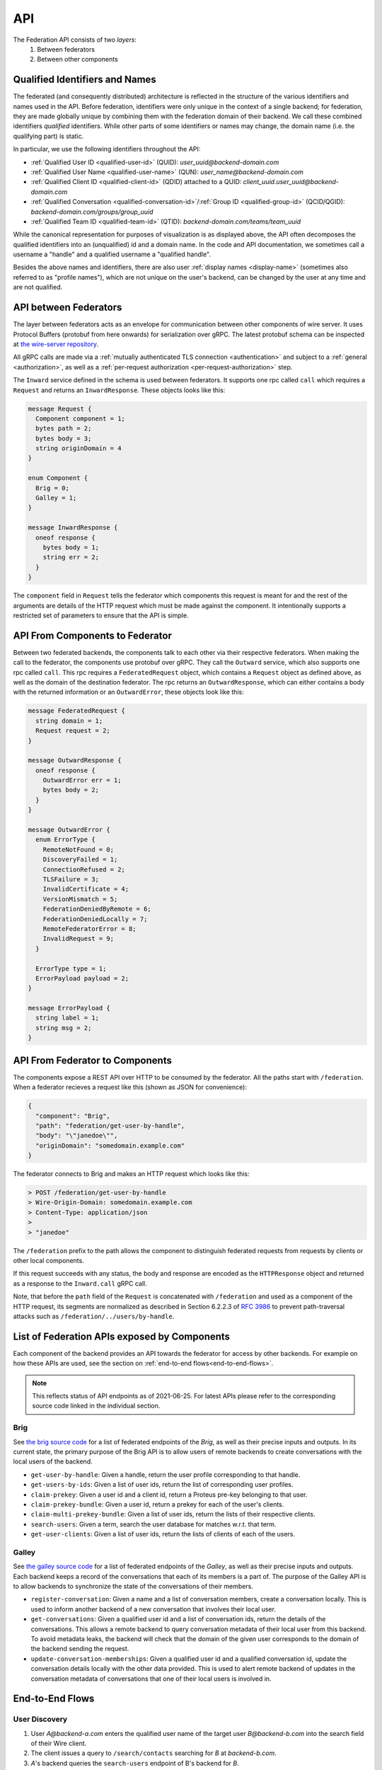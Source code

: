 .. _federation-api:

API
====

The Federation API consists of two *layers*:
  1. Between federators
  2. Between other components


Qualified Identifiers and Names
-------------------------------

The federated (and consequently distributed) architecture is reflected in the
structure of the various identifiers and names used in the API. Before
federation, identifiers were only unique in the context of a single backend; for
federation, they are made globally unique by combining them with the federation
domain of their backend. We call these combined identifiers *qualified*
identifiers. While other parts of some identifiers or names may change, the
domain name (i.e. the qualifying part) is static.

In particular, we use the following identifiers throughout the API:

* :ref:`Qualified User ID <qualified-user-id>` (QUID): `user_uuid@backend-domain.com`
* :ref:`Qualified User Name <qualified-user-name>` (QUN): `user_name@backend-domain.com`
* :ref:`Qualified Client ID <qualified-client-id>` (QDID) attached to a QUID: `client_uuid.user_uuid@backend-domain.com`
* :ref:`Qualified Conversation <qualified-conversation-id>`/:ref:`Group ID <qualified-group-id>` (QCID/QGID): `backend-domain.com/groups/group_uuid`
* :ref:`Qualified Team ID <qualified-team-id>` (QTID): `backend-domain.com/teams/team_uuid`

While the canonical representation for purposes of visualization is as displayed
above, the API often decomposes the qualified identifiers into an (unqualified)
id and a domain name. In the code and API documentation, we sometimes call a
username a "handle" and a qualified username a "qualified handle".

Besides the above names and identifiers, there are also user :ref:`display names
<display-name>` (sometimes also referred to as "profile names"), which are not
unique on the user's backend, can be changed by the user at any time and are not
qualified.


API between Federators
-----------------------

The layer between federators acts as an envelope for communication between other
components of wire server. It uses Protocol Buffers (protobuf from here onwards)
for serialization over gRPC. The latest protobuf schema can be inspected at
`the wire-server repository
<https://github.com/wireapp/wire-server/blob/master/libs/wire-api-federation/proto/router.proto>`_.

All gRPC calls are made via a :ref:`mutually authenticated TLS connection
<authentication>` and subject to a :ref:`general <authorization>`, as well as a
:ref:`per-request authorization <per-request-authorization>` step.

The ``Inward`` service defined in the schema is used between federators. It
supports one rpc called ``call`` which requires a ``Request`` and returns an
``InwardResponse``. These objects looks like this:


.. code-block:: protobuf

    message Request {
      Component component = 1;
      bytes path = 2;
      bytes body = 3;
      string originDomain = 4
    }

    enum Component {
      Brig = 0;
      Galley = 1;
    }

    message InwardResponse {
      oneof response {
        bytes body = 1;
        string err = 2;
      }
    }

The ``component`` field in ``Request`` tells the federator which components this
request is meant for and the rest of the arguments are details of the HTTP
request which must be made against the component. It intentionally supports a
restricted set of parameters to ensure that the API is simple.

API From Components to Federator
--------------------------------

Between two federated backends, the components talk to each other via their
respective federators. When making the call to the federator, the components use
protobuf over gRPC. They call the ``Outward`` service, which also supports one
rpc called ``call``. This rpc requires a ``FederatedRequest`` object, which
contains a ``Request`` object as defined above, as well as the domain of the
destination federator. The rpc returns an ``OutwardResponse``, which can either
contains a body with the returned information or an ``OutwardError``, these
objects look like this:

.. code-block:: protobuf

    message FederatedRequest {
      string domain = 1;
      Request request = 2;
    }

    message OutwardResponse {
      oneof response {
        OutwardError err = 1;
        bytes body = 2;
      }
    }

    message OutwardError {
      enum ErrorType {
        RemoteNotFound = 0;
        DiscoveryFailed = 1;
        ConnectionRefused = 2;
        TLSFailure = 3;
        InvalidCertificate = 4;
        VersionMismatch = 5;
        FederationDeniedByRemote = 6;
        FederationDeniedLocally = 7;
        RemoteFederatorError = 8;
        InvalidRequest = 9;
      }

      ErrorType type = 1;
      ErrorPayload payload = 2;
    }

    message ErrorPayload {
      string label = 1;
      string msg = 2;
    }


API From Federator to Components
--------------------------------

The components expose a REST API over HTTP to be consumed by the federator. All
the paths start with ``/federation``. When a federator recieves a request like
this (shown as JSON for convenience):

.. code-block:: json

   {
     "component": "Brig",
     "path": "federation/get-user-by-handle",
     "body": "\"janedoe\"",
     "originDomain": "somedomain.example.com"
   }

The federator connects to Brig and makes an HTTP request which looks like this:

.. code-block::

   > POST /federation/get-user-by-handle
   > Wire-Origin-Domain: somedomain.example.com
   > Content-Type: application/json
   >
   > "janedoe"

The ``/federation`` prefix to the path allows the component to distinguish
federated requests from requests by clients or other local components.

If this request succeeds with any status, the body and response are encoded as
the ``HTTPResponse`` object and returned as a response to the ``Inward.call``
gRPC call.

Note, that before the ``path`` field of the ``Request`` is concatenated with
``/federation`` and used as a component of the HTTP request, its segments are
normalized as described in Section 6.2.2.3 of `RFC 3986
<https://datatracker.ietf.org/doc/html/rfc3986/#section-6.2.2.3>`_ to prevent
path-traversal attacks such as ``/federation/../users/by-handle``.

.. _api-endpoints:

List of Federation APIs exposed by Components
---------------------------------------------

Each component of the backend provides an API towards the federator for access
by other backends. For example on how these APIs are used, see the section on
:ref:`end-to-end flows<end-to-end-flows>`.

.. note:: This reflects status of API endpoints as of 2021-06-25. For latest
          APIs please refer to the corresponding source code linked in the
          individual section.

.. comment: The endpoints and objects are written manually. FUTUREWORK: Automate
   this.

Brig
^^^^

See `the brig source code
<https://github.com/wireapp/wire-server/blob/master/libs/wire-api-federation/src/Wire/API/Federation/API/Brig.hs>`_
for a list of federated endpoints of the `Brig`, as well as their precise inputs
and outputs. In its current state, the primary purpose of the Brig API is to
allow users of remote backends to create conversations with the local users of
the backend.

* ``get-user-by-handle``: Given a handle, return the user profile
  corresponding to that handle.
* ``get-users-by-ids``: Given a list of user ids, return the list of
  corresponding user profiles.
* ``claim-prekey``: Given a user id and a client id, return a Proteus pre-key
  belonging to that user.
* ``claim-prekey-bundle``: Given a user id, return a prekey for each of the
  user's clients.
* ``claim-multi-prekey-bundle``: Given a list of user ids, return the lists of
  their respective clients.
* ``search-users``: Given a term, search the user database for matches w.r.t.
  that term.
* ``get-user-clients``: Given a list of user ids, return the lists of clients of
  each of the users.


Galley
^^^^^^

See `the galley source code
<https://github.com/wireapp/wire-server/blob/master/libs/wire-api-federation/src/Wire/API/Federation/API/Galley.hs>`_
for a list of federated endpoints of the `Galley`, as well as their precise
inputs and outputs. Each backend keeps a record of the conversations that each
of its members is a part of. The purpose of the Galley API is to allow backends
to synchronize the state of the conversations of their members.

* ``register-conversation``: Given a name and a list of conversation members,
  create a conversation locally. This is used to inform another backend of a new
  conversation that involves their local user.
* ``get-conversations``: Given a qualified user id and a list of conversation
  ids, return the details of the conversations. This allows a remote backend to
  query conversation metadata of their local user from this backend. To avoid
  metadata leaks, the backend will check that the domain of the given user
  corresponds to the domain of the backend sending the request.
* ``update-conversation-memberships``: Given a qualified user id and a qualified
  conversation id, update the conversation details locally with the other data
  provided. This is used to alert remote backend of updates in the conversation
  metadata of conversations that one of their local users is involved in.



.. _end-to-end-flows:

End-to-End Flows
----------------

.. _user-discovery:

User Discovery
^^^^^^^^^^^^^^

1. User `A@backend-a.com` enters the qualified user name of the target user
   `B@backend-b.com` into the search field of their Wire client.
2. The client issues a query to ``/search/contacts`` searching for `B` at
   `backend-b.com`.
3. `A`'s backend queries the ``search-users`` endpoint of B's backend for `B`.
4. `B`'s backend replies with with `B`'s user name and qualified handle.
5. `A`'s backend forwards that information to `A`'s client.

Conversation Establishment
^^^^^^^^^^^^^^^^^^^^^^^^^^

1. From the search results of a :ref:`user discovery<user-discovery>` process,
   `A` chooses to create a conversation with `B`.
2. `A`'s client issues a ``/users/backend-b.com/B/prekeys`` query to `A`'s
   backend.
3. `A`'s backend queries the ``claim-prekey-bundle`` endpoint of `B`'s backend
   using `B`'s user id.
4. `B`'s backend replies with a prekey bundle for each of `B`'s clients.
5. `A`'s backend forwards that information to `A`'s client.
6. `A`'s client queries the ``/conversations`` endpoint of its backend
   using `B`'s user id.
7. `A`'s backend creates the conversation locally and queries the
   ``register-conversation`` endpoint of `B`'s backend to inform it about the new
   conversation, including the conversation metadata in the request.
8. `B`'s backend registers the conversation locally and confirms the query.
9. `B`'s backend notifies `B`'s client of the creation of the conversation.
